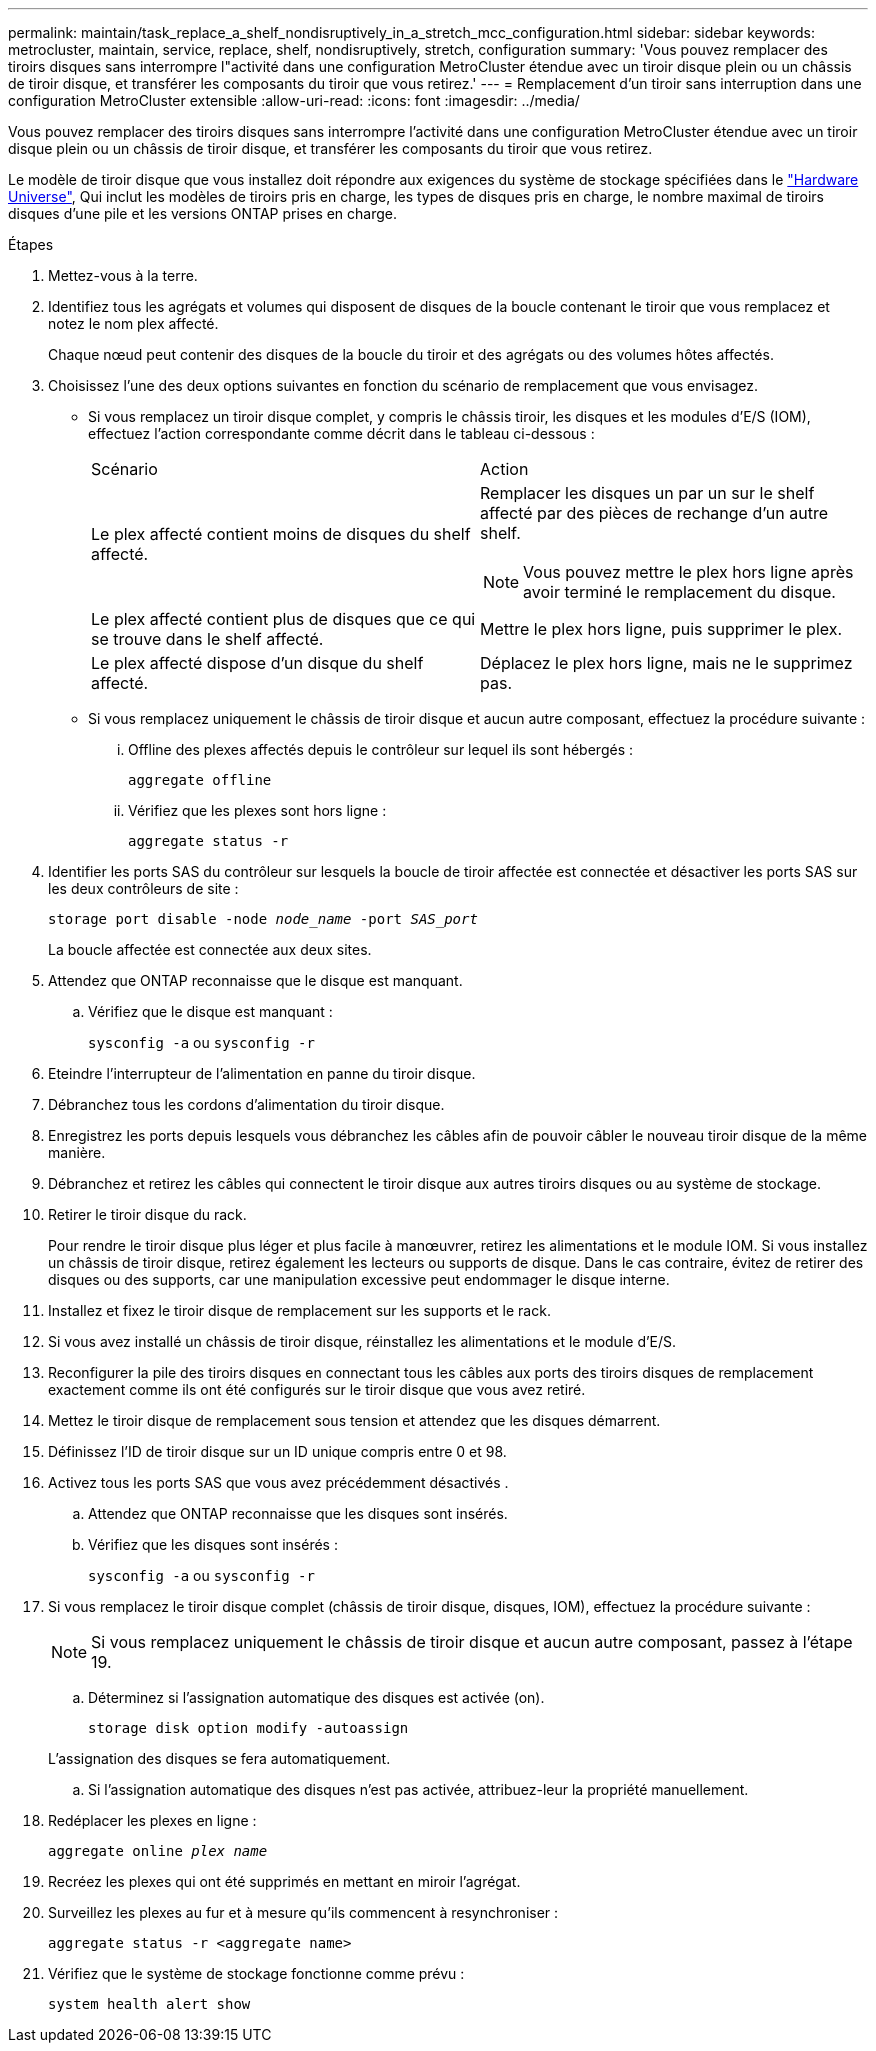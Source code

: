 ---
permalink: maintain/task_replace_a_shelf_nondisruptively_in_a_stretch_mcc_configuration.html 
sidebar: sidebar 
keywords: metrocluster, maintain, service, replace, shelf, nondisruptively, stretch, configuration 
summary: 'Vous pouvez remplacer des tiroirs disques sans interrompre l"activité dans une configuration MetroCluster étendue avec un tiroir disque plein ou un châssis de tiroir disque, et transférer les composants du tiroir que vous retirez.' 
---
= Remplacement d'un tiroir sans interruption dans une configuration MetroCluster extensible
:allow-uri-read: 
:icons: font
:imagesdir: ../media/


[role="lead"]
Vous pouvez remplacer des tiroirs disques sans interrompre l'activité dans une configuration MetroCluster étendue avec un tiroir disque plein ou un châssis de tiroir disque, et transférer les composants du tiroir que vous retirez.

Le modèle de tiroir disque que vous installez doit répondre aux exigences du système de stockage spécifiées dans le link:https://hwu.netapp.com["Hardware Universe"^], Qui inclut les modèles de tiroirs pris en charge, les types de disques pris en charge, le nombre maximal de tiroirs disques d'une pile et les versions ONTAP prises en charge.

.Étapes
. Mettez-vous à la terre.
. Identifiez tous les agrégats et volumes qui disposent de disques de la boucle contenant le tiroir que vous remplacez et notez le nom plex affecté.
+
Chaque nœud peut contenir des disques de la boucle du tiroir et des agrégats ou des volumes hôtes affectés.

. Choisissez l'une des deux options suivantes en fonction du scénario de remplacement que vous envisagez.
+
** Si vous remplacez un tiroir disque complet, y compris le châssis tiroir, les disques et les modules d'E/S (IOM), effectuez l'action correspondante comme décrit dans le tableau ci-dessous :
+
|===


| Scénario | Action 


 a| 
Le plex affecté contient moins de disques du shelf affecté.
 a| 
Remplacer les disques un par un sur le shelf affecté par des pièces de rechange d'un autre shelf.


NOTE: Vous pouvez mettre le plex hors ligne après avoir terminé le remplacement du disque.



 a| 
Le plex affecté contient plus de disques que ce qui se trouve dans le shelf affecté.
 a| 
Mettre le plex hors ligne, puis supprimer le plex.



 a| 
Le plex affecté dispose d'un disque du shelf affecté.
 a| 
Déplacez le plex hors ligne, mais ne le supprimez pas.

|===
** Si vous remplacez uniquement le châssis de tiroir disque et aucun autre composant, effectuez la procédure suivante :
+
... Offline des plexes affectés depuis le contrôleur sur lequel ils sont hébergés :
+
`aggregate offline`

... Vérifiez que les plexes sont hors ligne :
+
`aggregate status -r`





. Identifier les ports SAS du contrôleur sur lesquels la boucle de tiroir affectée est connectée et désactiver les ports SAS sur les deux contrôleurs de site :
+
`storage port disable -node _node_name_ -port _SAS_port_`

+
La boucle affectée est connectée aux deux sites.

. Attendez que ONTAP reconnaisse que le disque est manquant.
+
.. Vérifiez que le disque est manquant :
+
`sysconfig -a` ou `sysconfig -r`



. Eteindre l'interrupteur de l'alimentation en panne du tiroir disque.
. Débranchez tous les cordons d'alimentation du tiroir disque.
. Enregistrez les ports depuis lesquels vous débranchez les câbles afin de pouvoir câbler le nouveau tiroir disque de la même manière.
. Débranchez et retirez les câbles qui connectent le tiroir disque aux autres tiroirs disques ou au système de stockage.
. Retirer le tiroir disque du rack.
+
Pour rendre le tiroir disque plus léger et plus facile à manœuvrer, retirez les alimentations et le module IOM. Si vous installez un châssis de tiroir disque, retirez également les lecteurs ou supports de disque. Dans le cas contraire, évitez de retirer des disques ou des supports, car une manipulation excessive peut endommager le disque interne.

. Installez et fixez le tiroir disque de remplacement sur les supports et le rack.
. Si vous avez installé un châssis de tiroir disque, réinstallez les alimentations et le module d'E/S.
. Reconfigurer la pile des tiroirs disques en connectant tous les câbles aux ports des tiroirs disques de remplacement exactement comme ils ont été configurés sur le tiroir disque que vous avez retiré.
. Mettez le tiroir disque de remplacement sous tension et attendez que les disques démarrent.
. Définissez l'ID de tiroir disque sur un ID unique compris entre 0 et 98.
. Activez tous les ports SAS que vous avez précédemment désactivés .
+
.. Attendez que ONTAP reconnaisse que les disques sont insérés.
.. Vérifiez que les disques sont insérés :
+
`sysconfig -a` ou `sysconfig -r`



. Si vous remplacez le tiroir disque complet (châssis de tiroir disque, disques, IOM), effectuez la procédure suivante :
+

NOTE: Si vous remplacez uniquement le châssis de tiroir disque et aucun autre composant, passez à l'étape 19.

+
.. Déterminez si l'assignation automatique des disques est activée (on).
+
`storage disk option modify -autoassign`

+
L'assignation des disques se fera automatiquement.

.. Si l'assignation automatique des disques n'est pas activée, attribuez-leur la propriété manuellement.


. Redéplacer les plexes en ligne :
+
`aggregate online _plex name_`

. Recréez les plexes qui ont été supprimés en mettant en miroir l'agrégat.
. Surveillez les plexes au fur et à mesure qu'ils commencent à resynchroniser :
+
`aggregate status -r <aggregate name>`

. Vérifiez que le système de stockage fonctionne comme prévu :
+
`system health alert show`


